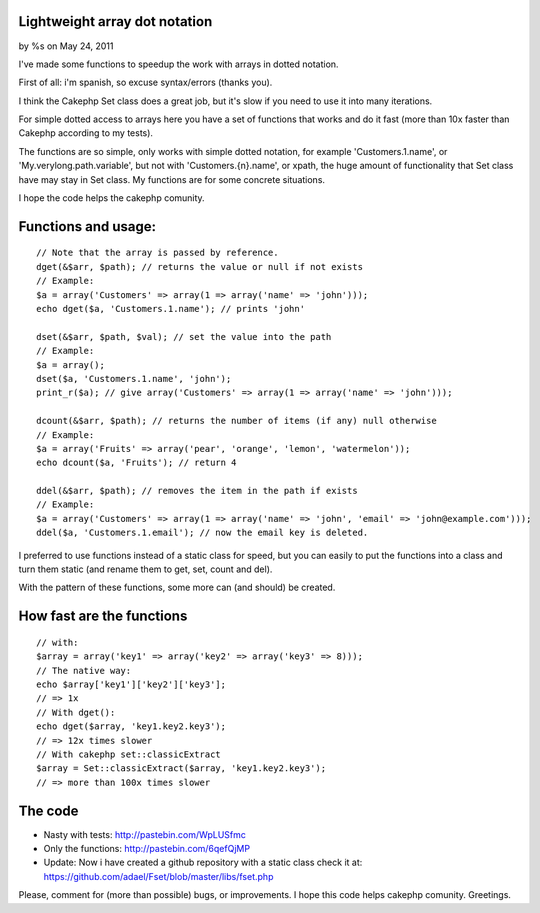 

Lightweight array dot notation
==============================

by %s on May 24, 2011

I've made some functions to speedup the work with arrays in dotted
notation.

First of all: i'm spanish, so excuse syntax/errors (thanks you).

I think the Cakephp Set class does a great job, but it's slow if you
need to use it into many iterations.

For simple dotted access to arrays here you have a set of functions
that works and do it fast (more than 10x faster than Cakephp according
to my tests).

The functions are so simple, only works with simple dotted notation,
for example 'Customers.1.name', or 'My.verylong.path.variable', but
not with 'Customers.{n}.name', or xpath, the huge amount of
functionality that Set class have may stay in Set class. My functions
are for some concrete situations.

I hope the code helps the cakephp comunity.


Functions and usage:
====================

::

    // Note that the array is passed by reference.
    dget(&$arr, $path); // returns the value or null if not exists
    // Example:
    $a = array('Customers' => array(1 => array('name' => 'john')));
    echo dget($a, 'Customers.1.name'); // prints 'john'
    
    dset(&$arr, $path, $val); // set the value into the path
    // Example:
    $a = array();
    dset($a, 'Customers.1.name', 'john');
    print_r($a); // give array('Customers' => array(1 => array('name' => 'john')));    
    
    dcount(&$arr, $path); // returns the number of items (if any) null otherwise    
    // Example:
    $a = array('Fruits' => array('pear', 'orange', 'lemon', 'watermelon'));
    echo dcount($a, 'Fruits'); // return 4
    
    ddel(&$arr, $path); // removes the item in the path if exists
    // Example:
    $a = array('Customers' => array(1 => array('name' => 'john', 'email' => 'john@example.com')));
    ddel($a, 'Customers.1.email'); // now the email key is deleted.

I preferred to use functions instead of a static class for speed, but
you can easily to put the functions into a class and turn them static
(and rename them to get, set, count and del).

With the pattern of these functions, some more can (and should) be
created.


How fast are the functions
==========================

::

    // with: 
    $array = array('key1' => array('key2' => array('key3' => 8)));
    // The native way: 
    echo $array['key1']['key2']['key3']; 
    // => 1x
    // With dget(): 
    echo dget($array, 'key1.key2.key3'); 
    // => 12x times slower
    // With cakephp set::classicExtract
    $array = Set::classicExtract($array, 'key1.key2.key3'); 
    // => more than 100x times slower



The code
========

+ Nasty with tests: `http://pastebin.com/WpLUSfmc`_
+ Only the functions: `http://pastebin.com/6qefQjMP`_
+ Update: Now i have created a github repository with a static class
  check it at:
  `https://github.com/adael/Fset/blob/master/libs/fset.php`_

Please, comment for (more than possible) bugs, or improvements. I hope
this code helps cakephp comunity. Greetings.


.. _https://github.com/adael/Fset/blob/master/libs/fset.php: https://github.com/adael/Fset/blob/master/libs/fset.php
.. _http://pastebin.com/WpLUSfmc: http://pastebin.com/WpLUSfmc
.. _http://pastebin.com/6qefQjMP: http://pastebin.com/6qefQjMP
.. meta::
    :title: Lightweight array dot notation
    :description: CakePHP Article related to array set functions,Articles
    :keywords: array set functions,Articles
    :copyright: Copyright 2011 
    :category: articles


